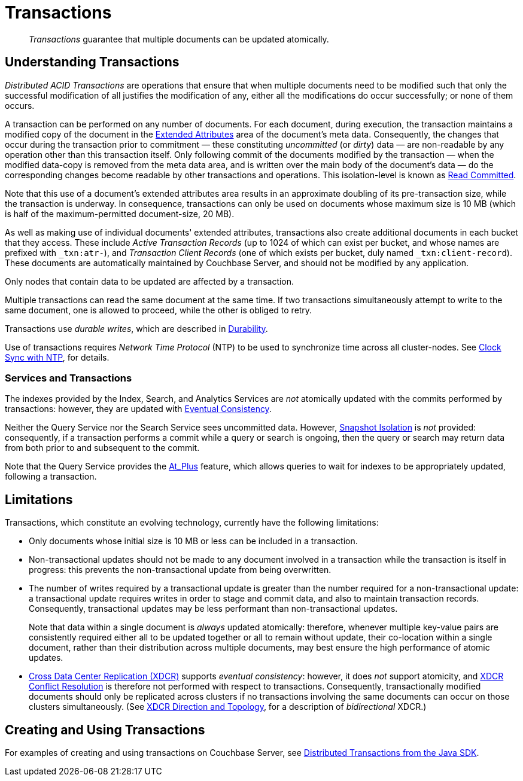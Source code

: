 = Transactions

[abstract]
_Transactions_ guarantee that multiple documents can be updated atomically.

[#understanding-transactions]
== Understanding Transactions

_Distributed ACID Transactions_ are operations that ensure that when multiple documents need to be modified such that only the successful modification of all justifies the modification of any, either all the modifications do occur successfully; or none of them occurs.

A transaction can be performed on any number of documents.
For each document, during execution, the transaction maintains a modified copy of the document in the xref:learn:data/extended-attributes-fundamentals.adoc[Extended Attributes] area of the document's meta data.
Consequently, the changes that occur during the transaction prior to commitment &#8212; these constituting _uncommitted_ (or _dirty_) data &#8212; are non-readable by any operation other than this transaction itself.
Only following commit of the documents modified by the transaction &#8212; when the modified data-copy is removed from the meta data area, and is written over the main body of the document’s data &#8212; do the corresponding changes become readable by other transactions and operations.
This isolation-level is known as https://jepsen.io/consistency/models/read-committed[Read Committed].

Note that this use of a document’s extended attributes area results in an approximate doubling of its pre-transaction size, while the transaction is underway.
In consequence, transactions can only be used on documents whose maximum size is 10 MB (which is half of the maximum-permitted document-size, 20 MB).

As well as making use of individual documents' extended attributes, transactions also create additional documents in each bucket that they access.
These include _Active Transaction Records_ (up to 1024 of which can exist per bucket, and whose names are prefixed with `&#95;txn:atr-`), and _Transaction Client Records_ (one of which exists per bucket, duly named `&#95;txn:client-record`).
These documents are automatically maintained by Couchbase Server, and should not be modified by any application.

Only nodes that contain data to be updated are affected by a transaction.

Multiple transactions can read the same document at the same time.
If two transactions simultaneously attempt to write to the same document, one is allowed to proceed, while the other is obliged to retry.

Transactions use _durable writes_, which are described in xref:learn:data/durability.adoc[Durability].

Use of transactions requires _Network Time Protocol_ (NTP) to be used to synchronize time across all cluster-nodes.
See xref:install:synchronize-clocks-using-ntp.adoc[Clock Sync with NTP], for details.

[#indexes-and-transactions]
=== Services and Transactions

The indexes provided by the Index, Search, and Analytics Services are _not_ atomically updated with the commits performed by transactions: however, they are updated with https://en.wikipedia.org/wiki/Eventual_consistency[Eventual Consistency].

Neither the Query Service nor the Search Service sees uncommitted data.
However, https://jepsen.io/consistency/models/snapshot-isolation[Snapshot Isolation] is _not_ provided: consequently, if a transaction performs a commit while a query or search is ongoing, then the query or search may return data from both prior to and subsequent to the commit.

Note that the Query Service provides the xref:n1ql:n1ql-rest-api/index.adoc#table_xmr_grl_lt[At_Plus] feature, which allows queries to wait for indexes to be appropriately updated, following a transaction.

[#limitations]
== Limitations

Transactions, which constitute an evolving technology, currently have the following limitations:

* Only documents whose initial size is 10 MB or less can be included in a transaction.

* Non-transactional updates should not be made to any document involved in a transaction while the transaction is itself in progress: this prevents the non-transactional update from being overwritten.

* The number of writes required by a transactional update is greater than the number required for a non-transactional update: a transactional update requires writes in order to stage and commit data, and also to maintain transaction records.
Consequently, transactional updates may be less performant than non-transactional updates.
+
Note that data within a single document is _always_ updated atomically: therefore, whenever multiple key-value pairs are consistently required either all to be updated together or all to remain without update, their co-location within a single document, rather than their distribution across multiple documents, may best ensure the high performance of atomic updates.

* xref:learn:clusters-and-availability/xdcr-overview.adoc[Cross Data Center Replication (XDCR)] supports _eventual consistency_: however, it does _not_ support atomicity,
and xref:learn:clusters-and-availability/xdcr-conflict-resolution.adoc[XDCR Conflict Resolution] is therefore not performed with respect to transactions.
Consequently, transactionally modified documents should only be replicated across clusters if no transactions involving the same documents can occur on those clusters simultaneously.
(See xref:learn:clusters-and-availability/xdcr-overview.adoc#xdcr-direction-and-topology[XDCR Direction and Topology], for a description of _bidirectional_ XDCR.)

[#creating-and-using-transactions]
== Creating and Using Transactions
For examples of creating and using transactions on Couchbase Server, see xref:3.0@java-sdk:howtos:distributed-acid-transactions-from-the-sdk.adoc[Distributed Transactions from the Java SDK].
